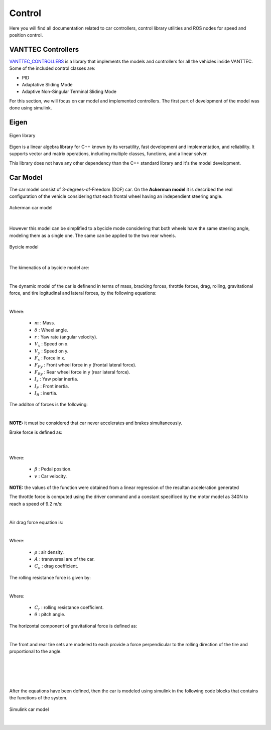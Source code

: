 Control
=======

Here you will find all documentation related to car controllers, control library utilities and ROS nodes for 
speed and position control.

VANTTEC Controllers
-------------------
`VANTTEC_CONTROLLERS <https://github.com/vanttec/vanttec_controllers>`__ is a library that implements the models 
and controllers for all the vehicles inside VANTTEC. Some of the included control classes are: 

* PID
* Adaptative Sliding Mode 
* Adaptive Non-Singular Terminal Sliding Mode

For this section, we will focus on car model and implemented controllers. The first part of development of the model was done 
using simulink.

Eigen
-----

.. figure:: /images/SDV/Eigenlogo.png
    :align: center
    :alt: car control
    :figclass: align-center
    :width: 100px

    Eigen library


Eigen is a linear algebra library for C++ known by its versatility, fast development and implementation, and reliability.
It supports vector and matrix operations, including multiple classes, functions, and a linear solver. 

This library does not have any other dependency than the C++ standard library and it's the model development.

Car Model
---------
The car model consist of 3-degrees-of-Freedom (DOF) car. On the **Ackerman model** it is described the real configuration
of the vehicle considering that each frontal wheel having an independient steering angle.

.. figure:: /images/SDV/Ackerman-CarModel.png
    :align: center
    :alt: car control
    :figclass: align-center
    :width: 600px

    Ackerman car model

|

However this model can be simplified to a bycicle mode considering that both wheels have the same steering angle, 
modeling them as a single one. The same can be applied to the two rear wheels.

.. figure:: /images/SDV/bycicle-model.png
    :align: center
    :alt: car control
    :figclass: align-center
    :width: 700px

    Bycicle model

|

The kimenatics of a bycicle model are:

.. centered::
    :math:`\begin{matrix}
    \dot{x} & = & V_{x} \cos \varphi -  V_{y} \sin \varphi\\ 
    \dot{y} & = & V_{x} \sin \varphi +  V_{y} \cos \varphi \\ 
    \dot{\varphi } & = & r
    \end{matrix}`

|

The dynamic model of the car is definend in terms of mass, bracking forces,
throttle forces, drag, rolling, gravitational force, and tire logitudinal and lateral forces, by the following
equations:

.. centered::
    :math:`\begin{matrix}
    m\dot{V_{x}} & = & F_{x} - F_{Fy} \sin \delta + mV_{y}r\\ 
    m\dot{V_{y}} & = & F_{Ry} + F_{Fy} \cos \delta - mV_{x}r\\ 
    I_{z}\dot{r} & = & F_{Fy}  I_{F} \cos \delta - F_{Ry} I_{R}
    \end{matrix}`

|

Where:

    * :math:`m` : Mass.
    * :math:`\delta` : Wheel angle.
    * :math:`r` : Yaw rate (angular velocity).
    * :math:`V_{x}` : Speed on x.
    * :math:`V_{y}` : Speed on y.
    * :math:`F_{x}` : Force in x.
    * :math:`F_{Fy}` : Front wheel force in y (frontal lateral force).
    * :math:`F_{Ry}` : Rear wheel force in y (rear lateral force).
    * :math:`I_{z}` : Yaw polar inertia.
    * :math:`I_{F}` : Front inertia.
    * :math:`I_{R}` :  inertia.

The additon of forces is the following:

.. centered::
    :math:`F_{x} = F_{brake} + F_{throttle} - F_{drag} - F_{rr} - F_{g}`

|

**NOTE:** it must be considered that car never accelerates and brakes simultaneously.

Brake force is defined as:

.. centered::
    :math:`F_{brake} = m \dot{V_{brake}}( \beta , v)`

|

.. centered::
    :math:`\dot{V_{brake}} = \min (0, 2.27 - 6.12 \beta + 0.00535 v)`   ,   :math:`\beta \in [0,1]`

|

Where:

    * :math:`\beta` : Pedal position.
    * :math:`v` : Car velocity.

**NOTE:** the values of the function were obtained  from a linear regression of the resultan acceleration
generated

The throttle force is computed using the driver command and a constant specificed by the motor model as 340N 
to reach a speed of 9.2 m/s:

.. centered::
    :math:`F_{throttle} = C_{m} D`  ,   :math:`D \in [0,1]`

|

Air drag force equation is:

.. centered::
    :math:`F_{drag} = \frac{1}{2} \rho A C_{o} v^{2}`

|

Where:

    * :math:`\rho` : air density.
    * :math:`A` : transversal are of the car.
    * :math:`C_{o}` : drag coefficient.

The rolling resistance force is given by:

.. centered::
    :math:`F_{g} = m g \sin \theta`

|

Where:

    * :math:`C_{r}` : rolling resistance coefficient.
    * :math:`\theta` : pitch angle.

The horizontal component of gravitational force is defined as:

.. centered::
    :math:`F_{g} = m g \sin \theta`

|

The front and rear tire sets are modeled to each provide a force perpendicular to the rolling direction 
of the tire and proportional to the angle.

.. centered::
    :math:`F_{Fy} = -C\alpha \cdot - \alpha_{F}`

|

.. centered::
    :math:`F_{Ry} = -C\alpha \cdot \alpha_{R}`

|

.. centered::
    :math:`\alpha_{F} = \arctan \left ( \frac{V_{y} + I_{F} r}{V_{x}} \right )`

|

.. centered::
    :math:`\alpha_{R} = \arctan \left ( \frac{V_{y} - I_{R} r}{V_{x}} \right )`

|

After the equations have been defined, then the car is modeled using simulink in the following code 
blocks that contains the functions of the system.

.. figure:: /images/SDV/simulink-dynamic-model.png
    :align: center
    :alt: car control
    :figclass: align-center
    :width: 800px

    Simulink car model

|